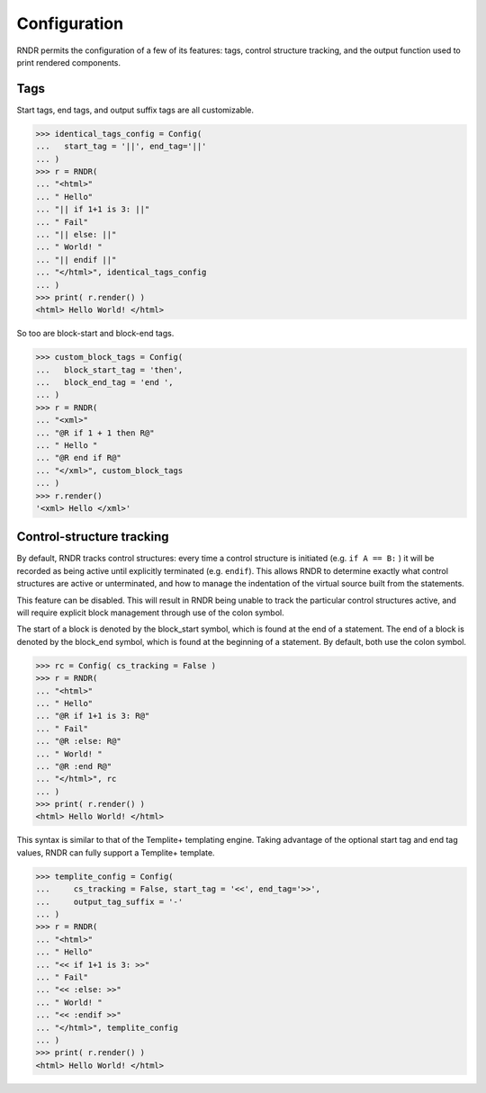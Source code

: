 Configuration
-------------

RNDR permits the configuration of a few of its features: tags, 
control structure tracking, and the output function used to print
rendered components.

Tags
~~~~
Start tags, end tags, and output suffix tags are all customizable.

>>> identical_tags_config = Config( 
...   start_tag = '||', end_tag='||' 
... )
>>> r = RNDR( 
... "<html>"
... " Hello"
... "|| if 1+1 is 3: ||"
... " Fail"
... "|| else: ||"
... " World! "
... "|| endif ||"
... "</html>", identical_tags_config
... )
>>> print( r.render() )
<html> Hello World! </html>

So too are block-start and block-end tags.

>>> custom_block_tags = Config( 
...   block_start_tag = 'then',
...   block_end_tag = 'end ',
... )
>>> r = RNDR( 
... "<xml>"
... "@R if 1 + 1 then R@"
... " Hello "
... "@R end if R@"
... "</xml>", custom_block_tags
... )
>>> r.render()
'<xml> Hello </xml>'


Control-structure tracking
~~~~~~~~~~~~~~~~~~~~~~~~~~

By default, RNDR tracks control structures: every time a control structure
is initiated (e.g. ``if A == B:`` ) it will be recorded as being active until
explicitly terminated (e.g. ``endif``). This allows RNDR to determine exactly
what control structures are active or unterminated, and how to manage the
indentation of the virtual source built from the statements.

This feature can be disabled. This will result in RNDR being unable to track the
particular control structures active, and will require explicit block
management through use of the colon symbol.

The start of a block is denoted by the block_start symbol, which is found at
the end of a statement. The end of a block is denoted by the block_end symbol,
which is found at the beginning of a statement. By default, both use the colon
symbol.

>>> rc = Config( cs_tracking = False )
>>> r = RNDR( 
... "<html>"
... " Hello"
... "@R if 1+1 is 3: R@"
... " Fail"
... "@R :else: R@"
... " World! "
... "@R :end R@"
... "</html>", rc
... )
>>> print( r.render() )
<html> Hello World! </html>

This syntax is similar to that of the Templite+ templating engine.
Taking advantage of the optional start tag and end tag values,
RNDR can fully support a Templite+ template.

>>> templite_config = Config( 
...     cs_tracking = False, start_tag = '<<', end_tag='>>', 
...     output_tag_suffix = '-'
... )
>>> r = RNDR( 
... "<html>"
... " Hello"
... "<< if 1+1 is 3: >>"
... " Fail"
... "<< :else: >>"
... " World! "
... "<< :endif >>"
... "</html>", templite_config
... )
>>> print( r.render() )
<html> Hello World! </html>

